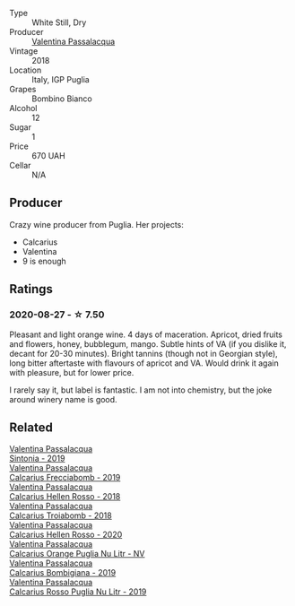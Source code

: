 #+attr_html: :class wine-main-image
[[file:/images/3c/0d8f6b-74b8-407d-acf6-64f321297eeb/2020-08-15-15-47-39-98ACFDFA-0405-4887-9364-291FF89DAF0A-1-105-c.webp]]

- Type :: White Still, Dry
- Producer :: [[barberry:/producers/cf22308d-98a1-4056-921c-49b9cd46f159][Valentina Passalacqua]]
- Vintage :: 2018
- Location :: Italy, IGP Puglia
- Grapes :: Bombino Bianco
- Alcohol :: 12
- Sugar :: 1
- Price :: 670 UAH
- Cellar :: N/A

** Producer

Crazy wine producer from Puglia. Her projects:

- Calcarius
- Valentina
- 9 is enough

** Ratings

*** 2020-08-27 - ☆ 7.50

Pleasant and light orange wine. 4 days of maceration. Apricot, dried fruits and flowers, honey, bubblegum, mango. Subtle hints of VA (if you dislike it, decant for 20-30 minutes). Bright tannins (though not in Georgian style), long bitter aftertaste with flavours of apricot and VA. Would drink it again with pleasure, but for lower price.

I rarely say it, but label is fantastic. I am not into chemistry, but the joke around winery name is good.

** Related

#+begin_export html
<div class="flex-container">
  <a class="flex-item flex-item-left" href="/wines/39a934ab-0f33-4466-894b-72d822ce15d4.html">
    <img class="flex-bottle" src="/images/39/a934ab-0f33-4466-894b-72d822ce15d4/2022-09-26-18-51-46-A2B7302D-7755-4B5E-A7CC-8C8CCF973665-1-102-o.webp"></img>
    <section class="h">Valentina Passalacqua</section>
    <section class="h text-bolder">Sintonia - 2019</section>
  </a>

  <a class="flex-item flex-item-right" href="/wines/57c223ba-533f-4fdf-bd8d-6d1e5ff1e709.html">
    <img class="flex-bottle" src="/images/unknown-wine.webp"></img>
    <section class="h">Valentina Passalacqua</section>
    <section class="h text-bolder">Calcarius Frecciabomb - 2019</section>
  </a>

  <a class="flex-item flex-item-left" href="/wines/7e75e643-f15c-4837-9cc3-3fa7274af72b.html">
    <img class="flex-bottle" src="/images/7e/75e643-f15c-4837-9cc3-3fa7274af72b/2020-09-13-12-32-20-67ACFAFE-C1D0-4AF3-9785-6CD2981568CC-1-105-c.webp"></img>
    <section class="h">Valentina Passalacqua</section>
    <section class="h text-bolder">Calcarius Hellen Rosso - 2018</section>
  </a>

  <a class="flex-item flex-item-right" href="/wines/9f697524-026a-4db4-a5b9-358c7d483098.html">
    <img class="flex-bottle" src="/images/9f/697524-026a-4db4-a5b9-358c7d483098/2020-10-17-10-12-03-D8D48A9E-AC41-4E94-8584-FBB9ABB46C78-1-105-c.webp"></img>
    <section class="h">Valentina Passalacqua</section>
    <section class="h text-bolder">Calcarius Troiabomb - 2018</section>
  </a>

  <a class="flex-item flex-item-left" href="/wines/a16d4aad-d2d2-48df-80d3-02a6b64d2ef1.html">
    <img class="flex-bottle" src="/images/a1/6d4aad-d2d2-48df-80d3-02a6b64d2ef1/2022-09-26-19-14-51-BE3459A9-1DF3-4577-A2B5-69D6B44BC559-1-102-o.webp"></img>
    <section class="h">Valentina Passalacqua</section>
    <section class="h text-bolder">Calcarius Hellen Rosso - 2020</section>
  </a>

  <a class="flex-item flex-item-right" href="/wines/cbf036a5-283a-4cc4-b7ba-a512828d1967.html">
    <img class="flex-bottle" src="/images/cb/f036a5-283a-4cc4-b7ba-a512828d1967/2020-12-22-08-34-51-4F9409BA-7E86-4E80-B394-8F966F74A827-1-105-c.webp"></img>
    <section class="h">Valentina Passalacqua</section>
    <section class="h text-bolder">Calcarius Orange Puglia Nu Litr - NV</section>
  </a>

  <a class="flex-item flex-item-left" href="/wines/dd209658-bfc4-4863-a0cb-248673b162c0.html">
    <img class="flex-bottle" src="/images/dd/209658-bfc4-4863-a0cb-248673b162c0/2022-07-23-10-40-26-9D4089F6-0772-4981-A79D-53AB533E6EC6-1-105-c.webp"></img>
    <section class="h">Valentina Passalacqua</section>
    <section class="h text-bolder">Calcarius Bombigiana - 2019</section>
  </a>

  <a class="flex-item flex-item-right" href="/wines/fad72b54-df09-4885-a811-58b30ea21caf.html">
    <img class="flex-bottle" src="/images/unknown-wine.webp"></img>
    <section class="h">Valentina Passalacqua</section>
    <section class="h text-bolder">Calcarius Rosso Puglia Nu Litr - 2019</section>
  </a>

</div>
#+end_export
